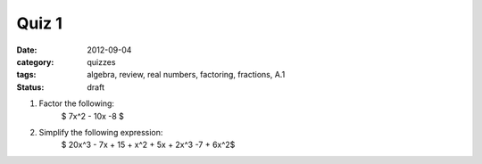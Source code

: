 Quiz 1
######

:date: 2012-09-04
:category: quizzes
:tags: algebra, review, real numbers, factoring, fractions, A.1
:status: draft

1. Factor the following:
    	    $ 7x^2 - 10x -8 $

2. Simplify the following expression:
            $ 20x^3 - 7x + 15 + x^2 + 5x + 2x^3 -7 + 6x^2$
 
